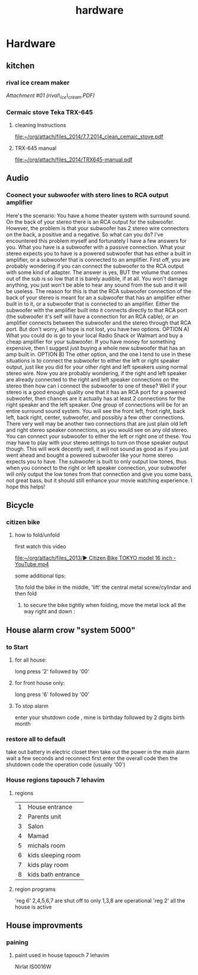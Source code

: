 #+TITLE: hardware

* Hardware
** kitchen

*** rival ice cream maker

[[hardware_files/attach/rival_ice_cream.PDF][Attachment #01
(rival\_ice\_cream.PDF)]]
*** Cermaic stove Teka TRX-645
**** cleaning Instructions
[[file:~/org/attach/files_2014/7.7.2014_clean_cemaic_stove.pdf]]
**** TRX-645 manual
[[file:~/org/attach/files_2014/TRX645-manual.pdf]]
 
** Audio

*** Coonect your subwoofer with stero lines to RCA output amplifier

Here's the scenario: You have a home theater system with surround sound.
On the back of your stereo there is an RCA output for the subwoofer.
However, the problem is that your subwoofer has 2 stereo wire connectors
on the back, a positive and a negative. So what can you do? I've
encountered this problem myself and fortunately I have a few answers for
you.
 What you have is a subwoofer with a passive connection. What your
stereo expects you to have is a powered subwoofer that has either a
built in amplifier, or a subwoofer that is connected to an amplifier.
 First off, you are probably wondering if you can connect the subwoofer
to the RCA output with some kind of adapter. The answer is yes, BUT the
volume that comes out of the sub is so low that it is barely audible, if
at all. You won't damage anything, you just won't be able to hear any
sound from the sub and it will be useless.
 The reason for this is that the RCA subwoofer connection of the back of
your stereo is meant for an a subwoofer that has an amplifier either
built in to it, or a subwoofer that is connected to an amplifier. Either
the subwoofer with the amplifier built into it connects directly to that
RCA port (the subwoofer it's self will have a connection for an RCA
cable), or an amplifier connects between the subwoofer and the stereo
through that RCA port.
 But don't worry, all hope is not lost, you have two options.
 OPTION A) What you could do is go to your local Radio Shack or Walmart
and buy a cheap amplifier for your subwoofer. If you have money for
something expensive, then I suggest just buying a whole new subwoofer
that has an amp built in.
 OPTION B) The other option, and the one I tend to use in these
situations is to connect the subwoofer to either the left or right
speaker output, just like you did for your other right and left speakers
using normal stereo wire. Now you are probably wondering, if the right
and left speaker are already connected to the right and left speaker
connections on the stereo then how can i connect the subwoofer to one of
these?
 Well if your stereo is a good enough quality one that it has an RCA
port for a powered subwoofer, then chances are it actually has at least
2 connections for the right speaker and the left speaker. One group of
connections will be for an entire surround sound system. You will see
the front left, front right, back left, back right, center, subwoofer,
and possibly a few other connections.
 There very well may be another two connections that are just plain old
left and right stereo speaker connections, as you would see on any old
stereo. You can connect your subwoofer to either the left or right one
of these. You may have to play with your stereo settings to turn on
those speaker output though.
 This will work decently well, it will not sound as good as if you just
went ahead and bought a powered subwoofer like your home stereo expects
you to have. The subwoofer is built to only output low tones, thus when
you connect to the right or left speaker connection, your subwoofer will
only output the low tones from that connection and give you some bass,
not great bass, but it should still enhance your movie watching
experience.
 I hope this helps!
** Bicycle
*** citizen bike
**** how to fold/unfold
first watch this video

[[file:~/org/attach/files_2013/%E2%96%B6%20Citizen%20Bike%20TOKYO%20model%2016%20inch%20-%20YouTube.mp4][file:~/org/attach/files_2013/▶ Citizen Bike TOKYO model 16 inch - YouTube.mp4]]

some additional tips:

1)to fold the bike in the middle, 'lift' the central metal screw/cylindar and then fold

2) to secure the bike tightly when folding, move the metal lock all the way right and down :

#+attr_html: :width 400px

[[file:~/org/attach/images_2013/Bike_20131017_150947.jpg]]
** House alarm crow "system 5000"
*** to Start
**** for all house:
long press '2' followed by '00'
**** for front house only:
long press '6' followed by '00'
**** To stop alarm
enter your shutdown code , mine is birthday followed by 2 digits birth month
*** restore all to default
take out battery in electric closet
then take out the power in the main alarm 
wait a few seconds and reconnect
first enter the overall code
then the shutdown code
the operation code (usually '00')
*** House regions tapouch 7 lehavim
**** regions
| 1 | House entrance     |
| 2 | Parents unit       |
| 3 | Salon              |
| 4 | Mamad              |
| 5 | michals room       |
| 6 | kids sleeping room |
| 7 | kids play room     |
| 8 | kids bath entrance |
**** region programs
'reg 6' 2,4,5,6,7 are shut off to only 1,3,8 are operational
'reg 2' all the house is active
** House improvments
*** paining
**** paint used in house tapouch 7 lehavim
Nirlat IS0016W

#+DOWNLOADED: /tmp/screenshot.png @ 2014-06-12 22:39:30
#+attr_html: :width 300px
 [[/home/zeltak/org/attach/images_2014/screenshot_2014-06-12_22:39:30.png]]


